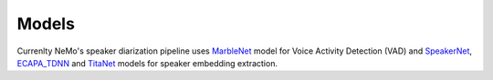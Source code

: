 Models
======


Currenlty NeMo's speaker diarization pipeline uses `MarbleNet <../speech_classification/models.html#marblenet-vad>`__ model for Voice Activity Detection (VAD) and `SpeakerNet <../speaker_recognition/models.html#speakernet>`__, `ECAPA_TDNN <../speaker_recognition/models.html#ecapa_tdnn>`__ and `TitaNet <../speaker_recognition/models.html#titanet>`__ models for speaker embedding extraction.

